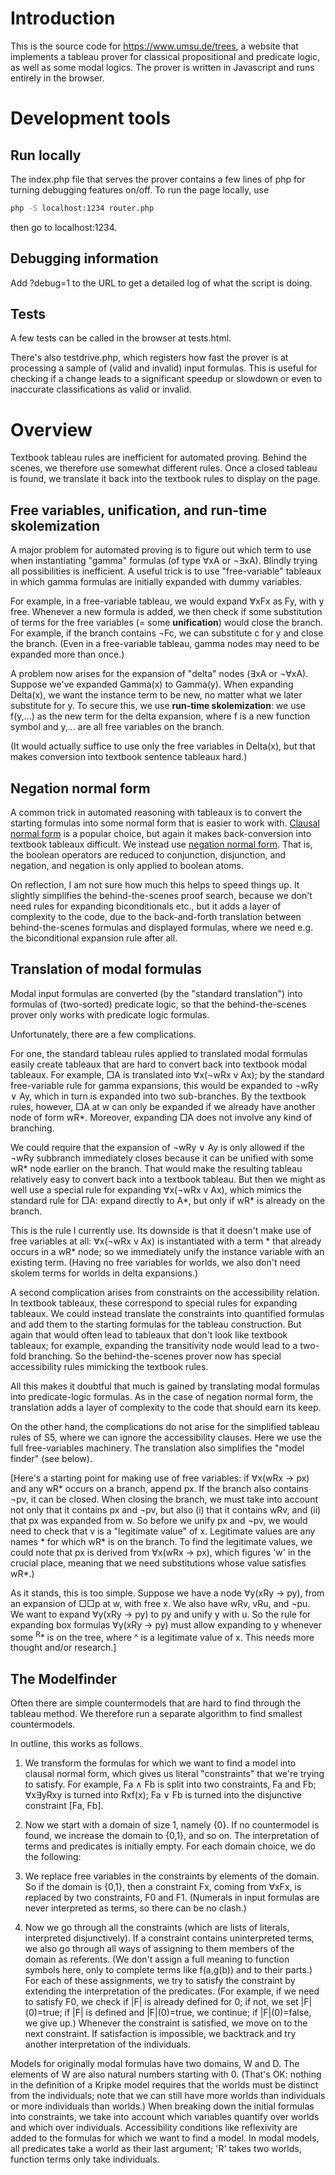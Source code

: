 
* Introduction

This is the source code for [[https://www.umsu.de/trees]], a website that implements
a tableau prover for classical propositional and predicate logic, as well as
some modal logics. The prover is written in Javascript and runs entirely in the
browser.

* Development tools

** Run locally

The index.php file that serves the prover contains a few lines of php for
turning debugging features on/off. To run the page locally, use

#+BEGIN_SRC bash
php -S localhost:1234 router.php
#+END_SRC

then go to localhost:1234.

** Debugging information

Add ?debug=1 to the URL to get a detailed log of what the script is doing.

** Tests

A few tests can be called in the browser at tests.html.

There's also testdrive.php, which registers how fast the prover is at processing
a sample of (valid and invalid) input formulas. This is useful for checking if a
change leads to a significant speedup or slowdown or even to inaccurate
classifications as valid or invalid.

* Overview

Textbook tableau rules are inefficient for automated proving. Behind
the scenes, we therefore use somewhat different rules. Once a closed tableau is
found, we translate it back into the textbook rules to display on the page.

** Free variables, unification, and run-time skolemization

A major problem for automated proving is to figure out which term to use when
instantiating "gamma" formulas (of type ∀xA or ¬∃xA). Blindly trying all
possibilities is inefficient. A useful trick is to use "free-variable" tableaux
in which gamma formulas are initially expanded with dummy variables.

For example, in a free-variable tableau, we would expand ∀xFx as Fy, with y
free. Whenever a new formula is added, we then check if some substitution of
terms for the free variables (= some *unification*) would close the branch. For
example, if the branch contains ¬Fc, we can substitute c for y and close the
branch. (Even in a free-variable tableau, gamma nodes may need to be expanded
more than once.)

A problem now arises for the expansion of "delta" nodes (∃xA or ¬∀xA). Suppose
we've expanded Gamma(x) to Gamma(y). When expanding Delta(x), we want the
instance term to be new, no matter what we later substitute for y. To secure
this, we use *run-time skolemization*: we use f(y,...) as the new term for the
delta expansion, where f is a new function symbol and y,... are all free
variables on the branch.

(It would actually suffice to use only the free variables in Delta(x), but that
makes conversion into textbook sentence tableaux hard.)

** Negation normal form

A common trick in automated reasoning with tableaux is to convert the starting
formulas into some normal form that is easier to work with. [[https://en.wikipedia.org/wiki/Conjunctive_normal_form][Clausal normal form]]
is a popular choice, but again it makes back-conversion into textbook tableaux
difficult. We instead use [[https://en.wikipedia.org/wiki/Negation_normal_form][negation normal form]]. That is, the boolean operators
are reduced to conjunction, disjunction, and negation, and negation is only
applied to boolean atoms. 

On reflection, I am not sure how much this helps to speed things up. It slightly
simplifies the behind-the-scenes proof search, because we don't need rules for
expanding biconditionals etc., but it adds a layer of complexity to the code,
due to the back-and-forth translation between behind-the-scenes formulas and
displayed formulas, where we need e.g. the biconditional expansion rule after
all.

** Translation of modal formulas

Modal input formulas are converted (by the "standard translation") into formulas
of (two-sorted) predicate logic, so that the behind-the-scenes prover only works
with predicate logic formulas.

Unfortunately, there are a few complications.

For one, the standard tableau rules applied to translated modal formulas easily
create tableaux that are hard to convert back into textbook modal tableaux. For
example, □A is translated into ∀x(¬wRx v Ax); by the standard free-variable rule
for gamma expansions, this would be expanded to ¬wRy ∨ Ay, which in turn is
expanded into two sub-branches. By the textbook rules, however, □A at w can only
be expanded if we already have another node of form wR*. Moreover, expanding □A
does not involve any kind of branching. 

We could require that the expansion of ¬wRy ∨ Ay is only allowed if the ¬wRy
subbranch immediately closes because it can be unified with some wR* node
earlier on the branch. That would make the resulting tableau relatively easy to
convert back into a textbook tableau. But then we might as well use a special
rule for expanding ∀x(¬wRx v Ax), which mimics the standard rule for □A: expand
directly to A*, but only if wR* is already on the branch.

This is the rule I currently use. Its downside is that it doesn't make use of
free variables at all: ∀x(¬wRx v Ax) is instantiated with a term * that already
occurs in a wR* node; so we immediately unify the instance variable with an
existing term. (Having no free variables for worlds, we also don't need skolem
terms for worlds in delta expansions.)

A second complication arises from constraints on the accessibility relation. In
textbook tableaux, these correspond to special rules for expanding tableaux. We
could instead translate the constraints into quantified formulas and add them to
the starting formulas for the tableau construction. But again that would often
lead to tableaux that don't look like textbook tableaux; for example, expanding
the transitivity node would lead to a two-fold branching. So the
behind-the-scenes prover now has special accessibility rules mimicking the
textbook rules.

All this makes it doubtful that much is gained by translating modal formulas
into predicate-logic formulas. As in the case of negation normal form, the
translation adds a layer of complexity to the code that should earn its keep.

On the other hand, the complications do not arise for the simplified tableau
rules of S5, where we can ignore the accessibility clauses. Here we use the full
free-variables machinery. The translation also simplifies the "model finder"
(see below).

[Here's a starting point for making use of free variables: if ∀x(wRx → px) and
any wR* occurs on a branch, append px. If the branch also contains ¬pv, it can
be closed. When closing the branch, we must take into account not only that it
contains px and ¬pv, but also (i) that it contains wRv, and (ii) that px was
expanded from w. So before we unify px and ¬pv, we would need to check that v is
a "legitimate value" of x. Legitimate values are any names * for which wR* is on
the branch. To find the legitimate values, we could note that px is derived
from ∀x(wRx → px), which figures 'w' in the crucial place, meaning that we need
substitutions whose value satisfies wR*.)

As it stands, this is too simple. Suppose we have a node ∀y(xRy → py), from an
expansion of □□p at w, with free x. We also have wRv, vRu, and ¬pu. We want to
expand ∀y(xRy → py) to py and unify y with u. So the rule for expanding box
formulas ∀y(xRy → py) must allow expanding to y whenever some ^R* is on the
tree, where ^ is a legitimate value of x. This needs more thought and/or
research.]

** The Modelfinder

Often there are simple countermodels that are hard to find through the tableau
method. We therefore run a separate algorithm to find smallest countermodels.

In outline, this works as follows.

1. We transform the formulas for which we want to find a model into clausal
   normal form, which gives us literal "constraints" that we're trying to
   satisfy. For example, Fa ∧ Fb is split into two constraints, Fa and Fb;
   ∀x∃yRxy is turned into Rxf(x); Fa ∨ Fb is turned into the disjunctive
   constraint [Fa, Fb].

2. Now we start with a domain of size 1, namely {0}. If no countermodel is
   found, we increase the domain to {0,1}, and so on. The interpretation of
   terms and predicates is initially empty. For each domain choice, we do the
   following:

3. We replace free variables in the constraints by elements of the domain. So if
   the domain is {0,1}, then a constraint Fx, coming from ∀xFx, is replaced by
   two constraints, F0 and F1. (Numerals in input formulas are never interpreted
   as terms, so there can be no clash.)

4. Now we go through all the constraints (which are lists of literals,
   interpreted disjunctively). If a constraint contains uninterpreted terms,
   we also go through all ways of assigning to them members of the domain as
   referents. (We don't assign a full meaning to function symbols here, only
   to complete terms like f(a,g(b)) and to their parts.) For each of these
   assignments, we try to satisfy the constraint by extending the
   interpretation of the predicates. (For example, if we need to satisfy F0,
   we check if |F| is already defined for 0; if not, we set |F|(0)=true; 
   if |F| is defined and |F|(0)=true, we continue; if |F|(0)=false, we give 
   up.) Whenever the constraint is satisfied, we move on to the next
   constraint. If satisfaction is impossible, we backtrack and try another
   interpretation of the individuals.

Models for originally modal formulas have two domains, W and D. The elements of
W are also natural numbers starting with 0. (That's OK: nothing in the
definition of a Kripke model requires that the worlds must be distinct from the
individuals; note that we can still have more worlds than individuals or more
individuals than worlds.) When breaking down the initial formulas into
constraints, we take into account which variables quantify over worlds and which
over individuals. Accessibility conditions like reflexivity are added to the
formulas for which we want to find a model. In modal models, all predicates take
a world as their last argument; 'R' takes two worlds, function terms only take
individuals.


